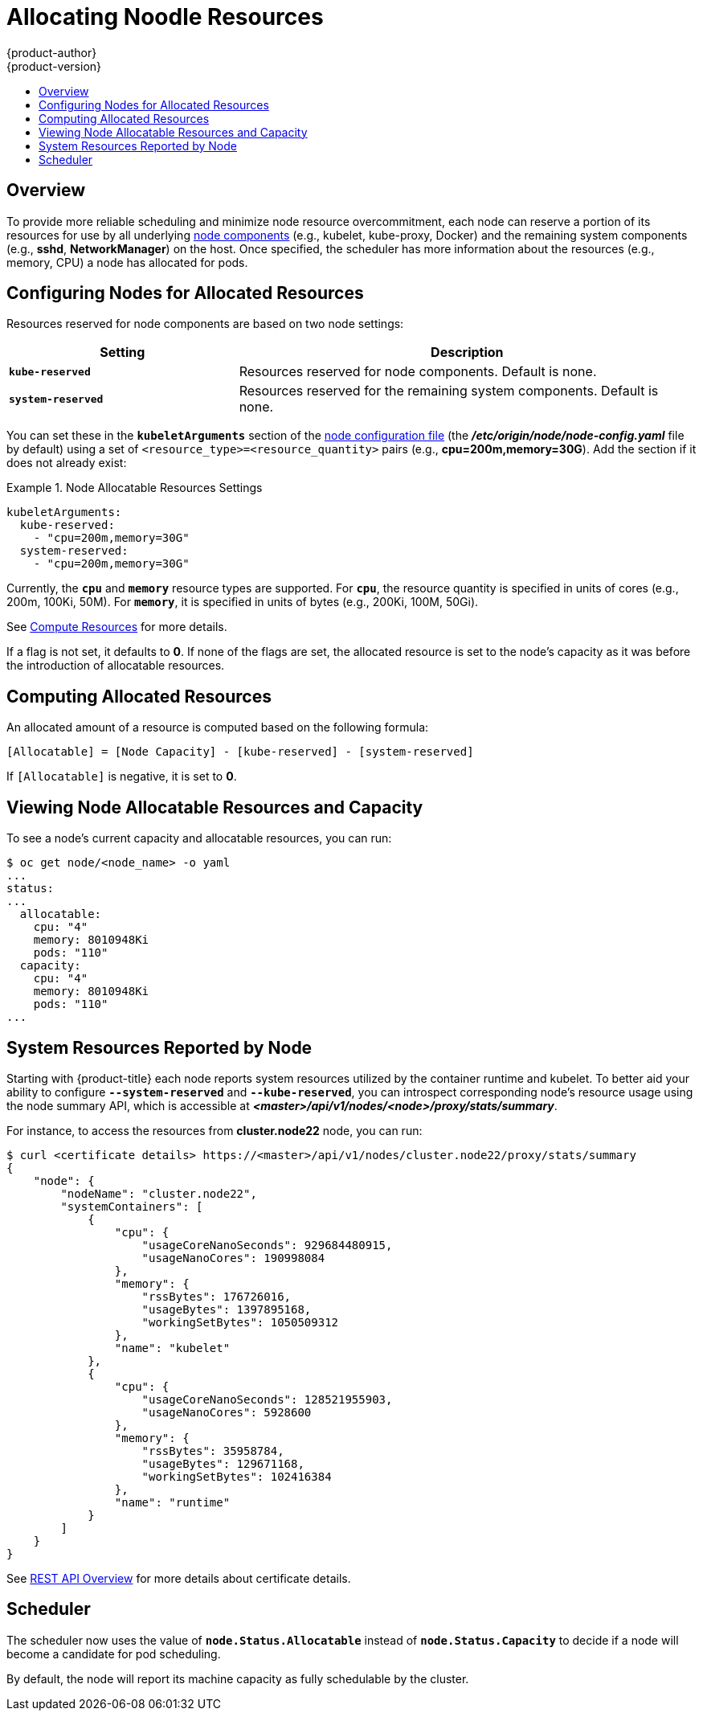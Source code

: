 [[admin-guide-allocating-node-resources]]
= Allocating Noodle Resources
{product-author}
{product-version}
:data-uri:
:icons:
:experimental:
:toc: macro
:toc-title:
:prewrap!:

toc::[]

== Overview

To provide more reliable scheduling and minimize node resource overcommitment,
each node can reserve a portion of its resources for use by all underlying
xref:../architecture/infrastructure_components/kubernetes_infrastructure.adoc#node[node
components] (e.g., kubelet, kube-proxy, Docker) and the remaining system
components (e.g., *sshd*, *NetworkManager*) on the host. Once specified, the
scheduler has more information about the resources (e.g., memory, CPU) a node
has allocated for pods.

[[allocating-node-settings]]
== Configuring Nodes for Allocated Resources

Resources reserved for node components are based on two node settings:

[options="header",cols="1,2"]
|===

|Setting |Description

|`*kube-reserved*`
| Resources reserved for node components. Default is none.

|`*system-reserved*`
| Resources reserved for the remaining system components. Default is none.
|===

You can set these in the `*kubeletArguments*` section of the
xref:../install_config/master_node_configuration.adoc#node-configuration-files[node
configuration file] (the *_/etc/origin/node/node-config.yaml_* file by default)
using a set of `<resource_type>=<resource_quantity>` pairs (e.g.,
*cpu=200m,memory=30G*). Add the section if it does not already exist:

.Node Allocatable Resources Settings
====
[source,yaml]
----
kubeletArguments:
  kube-reserved:
    - "cpu=200m,memory=30G"
  system-reserved:
    - "cpu=200m,memory=30G"
----
====

Currently, the `*cpu*` and `*memory*` resource types are supported. For `*cpu*`,
the resource quantity is specified in units of cores (e.g., 200m, 100Ki, 50M).
For `*memory*`, it is specified in units of bytes (e.g., 200Ki, 100M, 50Gi).

See xref:../dev_guide/compute_resources.adoc#dev-guide-compute-resources[Compute Resources] for more
details.

If a flag is not set, it defaults to *0*. If none of the flags are set, the
allocated resource is set to the node's capacity as it was before the
introduction of allocatable resources.

[[computing-allocated-resources]]
== Computing Allocated Resources

An allocated amount of a resource is computed based on the following formula:

----
[Allocatable] = [Node Capacity] - [kube-reserved] - [system-reserved]
----

If `[Allocatable]` is negative, it is set to *0*.

[[viewing-node-allocatable-resources-and-capacity]]
== Viewing Node Allocatable Resources and Capacity

To see a node's current capacity and allocatable resources, you can run:

====
----
$ oc get node/<node_name> -o yaml
...
status:
...
  allocatable:
    cpu: "4"
    memory: 8010948Ki
    pods: "110"
  capacity:
    cpu: "4"
    memory: 8010948Ki
    pods: "110"
...
----
====

[[system-resources-reported-by-node]]
== System Resources Reported by Node

Starting with {product-title}
ifdef::openshift-enterprise[]
3.3,
endif::[]
ifdef::openshift-origin[]
1.3,
endif::[]
each node reports system resources utilized by the container runtime and kubelet.
To better aid your ability to configure `*--system-reserved*` and `*--kube-reserved*`,
you can introspect corresponding node's resource usage using the node summary API,
which is accessible at *_<master>/api/v1/nodes/<node>/proxy/stats/summary_*.

For instance, to access the resources from *cluster.node22* node, you can run:

----
$ curl <certificate details> https://<master>/api/v1/nodes/cluster.node22/proxy/stats/summary
{
    "node": {
        "nodeName": "cluster.node22",
        "systemContainers": [
            {
                "cpu": {
                    "usageCoreNanoSeconds": 929684480915,
                    "usageNanoCores": 190998084
                },
                "memory": {
                    "rssBytes": 176726016,
                    "usageBytes": 1397895168,
                    "workingSetBytes": 1050509312
                },
                "name": "kubelet"
            },
            {
                "cpu": {
                    "usageCoreNanoSeconds": 128521955903,
                    "usageNanoCores": 5928600
                },
                "memory": {
                    "rssBytes": 35958784,
                    "usageBytes": 129671168,
                    "workingSetBytes": 102416384
                },
                "name": "runtime"
            }
        ]
    }
}
----

See xref:../rest_api/index.adoc[REST API Overview] for more details about certificate details.

[[allocating-node-scheduler]]
== Scheduler

The scheduler now uses the value of `*node.Status.Allocatable*` instead of
`*node.Status.Capacity*` to decide if a node will become a candidate for pod
scheduling.

By default, the node will report its machine capacity as fully schedulable by
the cluster.

